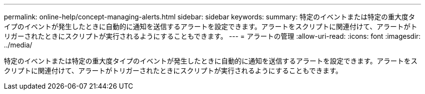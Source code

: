 ---
permalink: online-help/concept-managing-alerts.html 
sidebar: sidebar 
keywords:  
summary: 特定のイベントまたは特定の重大度タイプのイベントが発生したときに自動的に通知を送信するアラートを設定できます。アラートをスクリプトに関連付けて、アラートがトリガーされたときにスクリプトが実行されるようにすることもできます。 
---
= アラートの管理
:allow-uri-read: 
:icons: font
:imagesdir: ../media/


[role="lead"]
特定のイベントまたは特定の重大度タイプのイベントが発生したときに自動的に通知を送信するアラートを設定できます。アラートをスクリプトに関連付けて、アラートがトリガーされたときにスクリプトが実行されるようにすることもできます。
